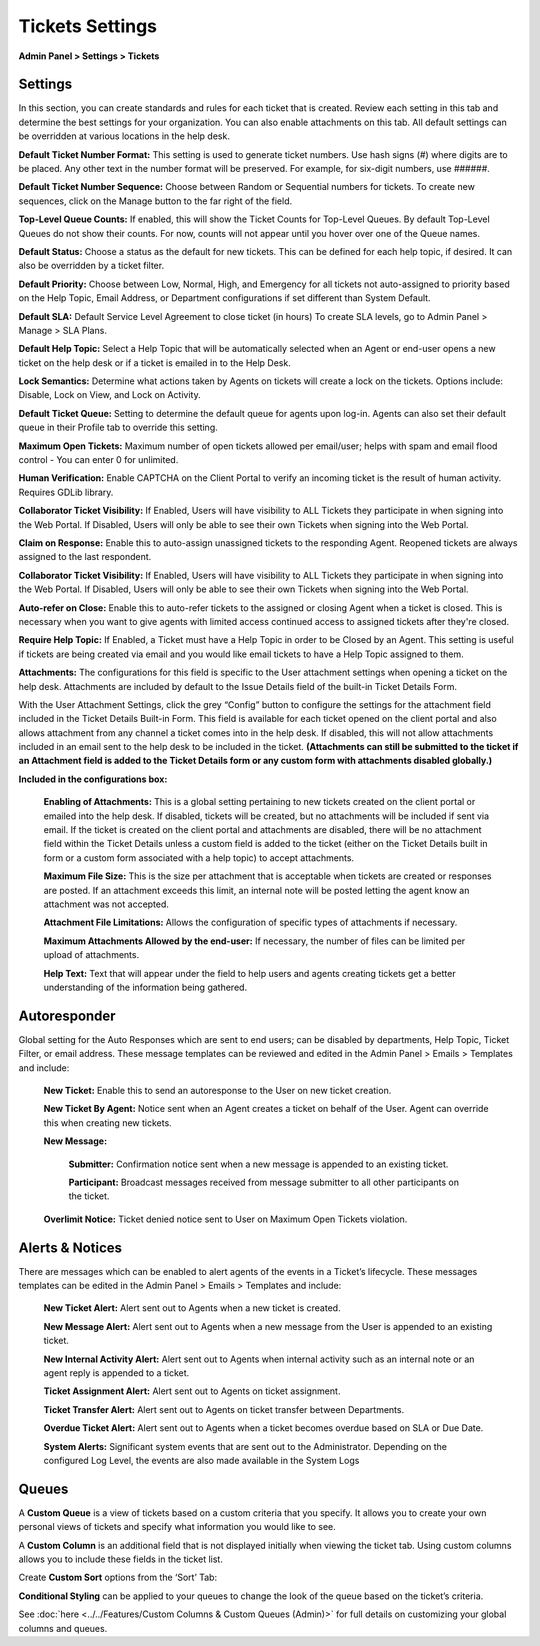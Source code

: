 Tickets Settings
================

**Admin Panel > Settings > Tickets**

Settings
--------

.. image:: ../../_static/images/admin_settings_tickets_settings.png
  :alt: Settings

In this section, you can create standards and rules for each ticket that is created. Review each setting in this tab and determine the best settings for your organization. You can also enable attachments on this tab. All default settings can be overridden at various locations in the help desk.

**Default Ticket Number Format:** This setting is used to generate ticket numbers. Use hash signs (`#`) where digits are to be placed. Any other text in the number format will be preserved. For example, for six-digit numbers, use ######.

**Default Ticket Number Sequence:** Choose between Random or Sequential numbers for tickets. To create new sequences, click on the Manage button to the far right of the field.

.. image:: ../../_static/images/admin_settings_tickets_sequence.png
  :alt: Ticket Number Sequence

**Top-Level Queue Counts:** If enabled, this will show the Ticket Counts for Top-Level Queues. By default Top-Level Queues do not show their counts. For now, counts will not appear until you hover over one of the Queue names.

.. image:: ../../_static/images/admin_settings_tickets_queue_counts.png
  :alt: Top-Level Queue Counts

**Default Status:** Choose a status as the default for new tickets. This can be defined for each help topic, if desired. It can also be overridden by a ticket filter.

**Default Priority:** Choose between Low, Normal, High, and Emergency for all tickets not auto-assigned to priority based on the Help Topic, Email Address, or Department configurations if set different than System Default.

**Default SLA:**  Default Service Level Agreement to close ticket (in hours) To create SLA levels, go to Admin Panel > Manage > SLA Plans.

**Default Help Topic:** Select a Help Topic that will be automatically selected when an Agent or end-user opens a new ticket on the help desk or if a ticket is emailed in to the Help Desk.

**Lock Semantics:** Determine what actions taken by Agents on tickets will create a lock on the tickets. Options include: Disable, Lock on View,  and Lock on Activity.

**Default Ticket Queue:** Setting to determine the default queue for agents upon log-in. Agents can also set their default queue in their Profile tab to override this setting.

**Maximum Open Tickets:**  Maximum number of open tickets allowed per email/user; helps with spam and email flood control - You can enter 0 for unlimited.

**Human Verification:** Enable CAPTCHA on the Client Portal to verify an incoming ticket is the result of human activity. Requires GDLib library.

**Collaborator Ticket Visibility:** If Enabled, Users will have visibility to ALL Tickets they participate in when signing into the Web Portal. If Disabled, Users will only be able to see their own Tickets when signing into the Web Portal.

**Claim on Response:** Enable this to auto-assign unassigned tickets to the responding Agent. Reopened tickets are always assigned to the last respondent.

**Collaborator Ticket Visibility:** If Enabled, Users will have visibility to ALL Tickets they participate in when signing into the Web Portal. If Disabled, Users will only be able to see their own Tickets when signing into the Web Portal.

**Auto-refer on Close:** Enable this to auto-refer tickets to the assigned or closing Agent when a ticket is closed. This is necessary when you want to give agents with limited access continued access to assigned tickets after they're closed.

**Require Help Topic:** If Enabled, a Ticket must have a Help Topic in order to be Closed by an Agent. This setting is useful if tickets are being created via email and you would like email tickets to have a Help Topic assigned to them.

**Attachments:**
The configurations for this field is specific to the User attachment settings when opening a ticket on the help desk. Attachments are included by default to the Issue Details field of the built-in Ticket Details Form.

With the User Attachment Settings, click the grey “Config” button to configure the settings for the attachment field included in the Ticket Details Built-in Form. This field is available for each ticket opened on the client portal and also allows attachment from any channel a ticket comes into in the help desk. If disabled, this will not allow attachments included in an email sent to the help desk to be included in the ticket. **(Attachments can still be submitted to the ticket if an Attachment field is added to the Ticket Details form or any custom form with attachments disabled globally.)**

.. image:: ../../_static/images/admin_settings_tickets_attachments.png
  :alt: Attachments

**Included in the configurations box:**

  **Enabling of Attachments:** This is a global setting pertaining to new tickets created on the client portal or emailed into the help desk. If disabled, tickets will be created, but no attachments will be included if sent via email. If the ticket is created on the client portal and attachments are disabled, there will be no attachment field within the Ticket Details unless a custom field is added to the ticket (either on the Ticket Details built in form or a custom form associated with a help topic) to accept attachments.

  **Maximum File Size:** This is the size per attachment that is acceptable when tickets are created or responses are posted. If an attachment exceeds this limit, an internal note will be posted letting the agent know an attachment was not accepted.

  **Attachment File Limitations:** Allows the configuration of specific types of attachments if necessary.

  **Maximum Attachments Allowed by the end-user:** If necessary, the number of files can be limited per upload of attachments.

  **Help Text:**
  Text that will appear under the field to help users and agents creating tickets get a better understanding of the information being gathered.


Autoresponder
-------------

Global setting for the Auto Responses which are sent to end users; can be disabled by departments, Help Topic, Ticket Filter, or email address. These message templates can be reviewed and edited in the Admin Panel > Emails > Templates and include:

  **New Ticket:** Enable this to send an autoresponse to the User on new ticket creation.

  **New Ticket By Agent:** Notice sent when an Agent creates a ticket on behalf of the User. Agent can override this when creating new tickets.

  **New Message:**

    **Submitter:** Confirmation notice sent when a new message is appended to an existing ticket.

    **Participant:** Broadcast messages received from message submitter to all other participants on the ticket.

  **Overlimit Notice:** Ticket denied notice sent to User on Maximum Open Tickets violation.


Alerts & Notices
----------------

There are messages which can be enabled to alert agents of the events in a Ticket’s lifecycle. These messages templates can be edited in the Admin Panel > Emails > Templates and include:

  **New Ticket Alert:** Alert sent out to Agents when a new ticket is created.

  **New Message Alert:** Alert sent out to Agents when a new message from the User is appended to an existing ticket.

  **New Internal Activity Alert:** Alert sent out to Agents when internal activity such as an internal note or an agent reply is appended to a ticket.

  **Ticket Assignment Alert:** Alert sent out to Agents on ticket assignment.

  **Ticket Transfer Alert:** Alert sent out to Agents on ticket transfer between Departments.

  **Overdue Ticket Alert:** Alert sent out to Agents when a ticket becomes overdue based on SLA or Due Date.

  **System Alerts:** Significant system events that are sent out to the Administrator. Depending on the configured Log Level, the events are also made available in the System Logs

Queues
------

A **Custom Queue** is a view of tickets based on a custom criteria that you specify. It allows you to create your own personal views of tickets and specify what information you would like to see.

A **Custom Column** is an additional field that is not displayed initially when viewing the ticket tab. Using custom columns allows you to include these fields in the ticket list.

.. image:: ../../_static/images/before-after-columns-queues.png
  :alt: before and after custom columns and queues

Create **Custom Sort** options from the ‘Sort’ Tab:

.. image:: ../../_static/images/custom_sort.png
  :alt: custom Sort

**Conditional Styling** can be applied to your queues to change the look of the queue based on the ticket’s criteria.

.. image:: ../../_static/images/conditional_styling.png
  :alt: custom queues conditional styling

See :doc:`here <../../Features/Custom Columns & Custom Queues (Admin)>` for full details on customizing your global columns and queues.
